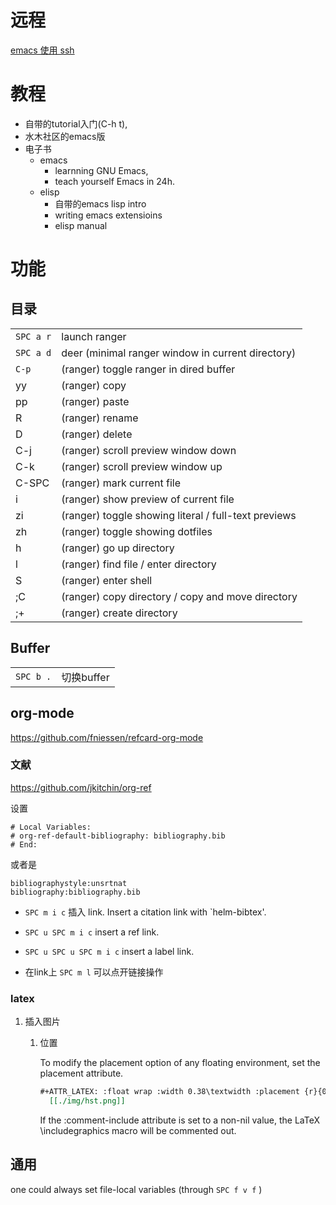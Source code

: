 # -*- mode: Org; org-download-image-dir: "../../images"; -*-
#+BEGIN_COMMENT
.. title: emacs
.. slug: emacs
#+END_COMMENT

* 远程

[[file:~/git/qiwulun.github.io/posts/emacs-shi-yong-ssh.org][emacs 使用 ssh]]
* 教程
- 自带的tutorial入门(C-h t),
- 水木社区的emacs版
- 电子书
  - emacs
    - learnning GNU Emacs,
    - teach yourself Emacs in 24h.
  - elisp
    - 自带的emacs lisp intro
    - writing emacs extensioins
    - elisp manual
* 功能
** 目录

 | =SPC a r=	 | launch ranger                                        |
 | =SPC a d=	 | deer (minimal ranger window in current directory)    |
 | =C-p=	     | (ranger) toggle ranger in dired buffer               |
 | yy	        | (ranger) copy                                        |
 | pp	        | (ranger) paste                                       |
 | R	         | (ranger) rename                                      |
 | D	         | (ranger) delete                                      |
 | C-j         | 	(ranger) scroll preview window down                |
 | C-k         | 	(ranger) scroll preview window up                  |
 | C-SPC       | 	(ranger) mark current file                         |
 | i	         | (ranger) show preview of current file                |
 | zi	        | (ranger) toggle showing literal / full-text previews |
 | zh	        | (ranger) toggle showing dotfiles                     |
 | h	         | (ranger) go up directory                             |
 | l	         | (ranger) find file / enter directory                 |
 | S	         | (ranger) enter shell                                 |
 | ;C	        | (ranger) copy directory / copy and move directory    |
 | ;+	        | (ranger) create directory                            |
** Buffer


 | =SPC b .=	 | 切换buffer                                |
** org-mode
https://github.com/fniessen/refcard-org-mode
*** 文献
https://github.com/jkitchin/org-ref

设置
#+BEGIN_EXAMPLE
  # Local Variables:
  # org-ref-default-bibliography: bibliography.bib
  # End:
#+END_EXAMPLE

或者是
#+BEGIN_EXAMPLE
  bibliographystyle:unsrtnat
  bibliography:bibliography.bib
#+END_EXAMPLE


- =SPC m i c= 插入 link. Insert a citation link with `helm-bibtex'.
- =SPC u SPC m i c= insert a ref link.
- =SPC u SPC u SPC m i c= insert a label link.

- 在link上 =SPC m l= 可以点开链接操作
*** latex
**** 插入图片 
***** 位置
 To modify the placement option of any floating environment, set the placement attribute.
 #+BEGIN_SRC org
   ,#+ATTR_LATEX: :float wrap :width 0.38\textwidth :placement {r}{0.4\textwidth}
     [[./img/hst.png]]
 #+END_SRC

  If the :comment-include attribute is set to a non-nil value, the LaTeX \includegraphics macro will be commented out.



** 通用
one could always set file-local variables (through =SPC f v f= )
